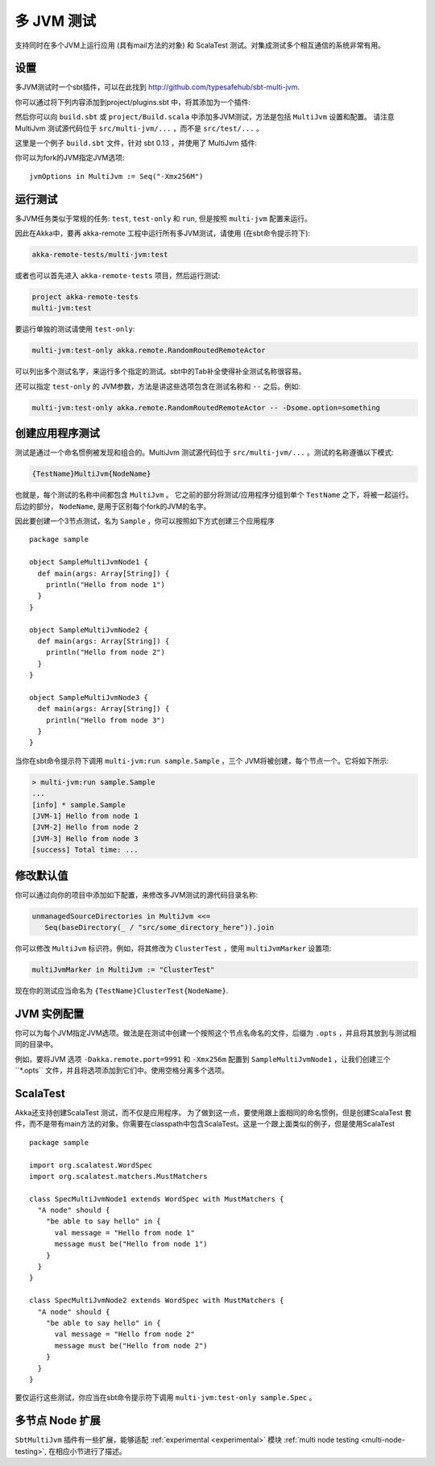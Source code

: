 
.. _multi-jvm-testing:

###################
 多 JVM 测试
###################

支持同时在多个JVM上运行应用 (具有mail方法的对象) 和 ScalaTest 测试。对集成测试多个相互通信的系统非常有用。

设置
=====

多JVM测试时一个sbt插件，可以在此找到 `<http://github.com/typesafehub/sbt-multi-jvm>`_.

你可以通过将下列内容添加到project/plugins.sbt 中，将其添加为一个插件:

.. includecode:: ../../../project/plugins.sbt#sbt-multi-jvm

然后你可以向 ``build.sbt`` 或 ``project/Build.scala`` 中添加多JVM测试，方法是包括 ``MultiJvm`` 设置和配置。 请注意 MultiJvm 测试源代码位于 ``src/multi-jvm/...`` ，而不是 ``src/test/...`` 。

这里是一个例子 ``build.sbt`` 文件，针对 sbt 0.13 ，并使用了 MultiJvm 插件:

.. includecode:: ../../../akka-samples/akka-sample-multi-node-scala/build.sbt

你可以为fork的JVM指定JVM选项::

    jvmOptions in MultiJvm := Seq("-Xmx256M")


运行测试
=============

多JVM任务类似于常规的任务:  ``test``, ``test-only`` 和 ``run``, 但是按照 ``multi-jvm`` 配置来运行。

因此在Akka中，要再 akka-remote 工程中运行所有多JVM测试，请使用 (在sbt命令提示符下):

.. code-block:: none

   akka-remote-tests/multi-jvm:test

或者也可以首先进入 ``akka-remote-tests`` 项目，然后运行测试:

.. code-block:: none

   project akka-remote-tests
   multi-jvm:test

要运行单独的测试请使用 ``test-only``:

.. code-block:: none

   multi-jvm:test-only akka.remote.RandomRoutedRemoteActor

可以列出多个测试名字，来运行多个指定的测试。sbt中的Tab补全使得补全测试名称很容易。

还可以指定 ``test-only`` 的 JVM参数，方法是讲这些选项包含在测试名称和 ``--`` 之后。例如:

.. code-block:: none

    multi-jvm:test-only akka.remote.RandomRoutedRemoteActor -- -Dsome.option=something


创建应用程序测试
==========================

测试是通过一个命名惯例被发现和组合的。MultiJvm 测试源代码位于 ``src/multi-jvm/...`` 。测试的名称遵循以下模式:

.. code-block:: none

    {TestName}MultiJvm{NodeName}

也就是，每个测试的名称中间都包含 ``MultiJvm`` 。 它之前的部分将测试/应用程序分组到单个 ``TestName`` 之下，将被一起运行。后边的部分， ``NodeName``, 是用于区别每个fork的JVM的名字。

因此要创建一个3节点测试，名为 ``Sample`` ，你可以按照如下方式创建三个应用程序 ::

    package sample

    object SampleMultiJvmNode1 {
      def main(args: Array[String]) {
        println("Hello from node 1")
      }
    }

    object SampleMultiJvmNode2 {
      def main(args: Array[String]) {
        println("Hello from node 2")
      }
    }

    object SampleMultiJvmNode3 {
      def main(args: Array[String]) {
        println("Hello from node 3")
      }
    }

当你在sbt命令提示符下调用 ``multi-jvm:run sample.Sample`` ，三个 JVM将被创建，每个节点一个。它将如下所示:

.. code-block:: none

    > multi-jvm:run sample.Sample
    ...
    [info] * sample.Sample
    [JVM-1] Hello from node 1
    [JVM-2] Hello from node 2
    [JVM-3] Hello from node 3
    [success] Total time: ...


修改默认值
=================

你可以通过向你的项目中添加如下配置，来修改多JVM测试的源代码目录名称:

.. code-block:: none

   unmanagedSourceDirectories in MultiJvm <<=
      Seq(baseDirectory(_ / "src/some_directory_here")).join

你可以修改 ``MultiJvm`` 标识符。例如，将其修改为 ``ClusterTest`` ，使用 ``multiJvmMarker`` 设置项:

.. code-block:: none

   multiJvmMarker in MultiJvm := "ClusterTest"


现在你的测试应当命名为 ``{TestName}ClusterTest{NodeName}``.


JVM 实例配置
==================================

你可以为每个JVM指定JVM选项。做法是在测试中创建一个按照这个节点名命名的文件，后缀为 ``.opts`` ，并且将其放到与测试相同的目录中。

例如，要将JVM 选项 ``-Dakka.remote.port=9991`` 和 ``-Xmx256m`` 配置到 ``SampleMultiJvmNode1`` ，让我们创建三个``*.opts`` 文件，并且将选项添加到它们中。使用空格分离多个选项。



ScalaTest
=========

Akka还支持创建ScalaTest 测试，而不仅是应用程序。 为了做到这一点，要使用跟上面相同的命名惯例，但是创建ScalaTest 套件，而不是带有main方法的对象。你需要在classpath中包含ScalaTest。这是一个跟上面类似的例子，但是使用ScalaTest ::

    package sample

    import org.scalatest.WordSpec
    import org.scalatest.matchers.MustMatchers

    class SpecMultiJvmNode1 extends WordSpec with MustMatchers {
      "A node" should {
        "be able to say hello" in {
          val message = "Hello from node 1"
          message must be("Hello from node 1")
        }
      }
    }

    class SpecMultiJvmNode2 extends WordSpec with MustMatchers {
      "A node" should {
        "be able to say hello" in {
          val message = "Hello from node 2"
          message must be("Hello from node 2")
        }
      }
    }

要仅运行这些测试，你应当在sbt命令提示符下调用 ``multi-jvm:test-only sample.Spec`` 。

多节点 Node 扩展
====================

``SbtMultiJvm`` 插件有一些扩展，能够适配 :ref:`experimental <experimental>` 模块 :ref:`multi node testing <multi-node-testing>`,
在相应小节进行了描述。
